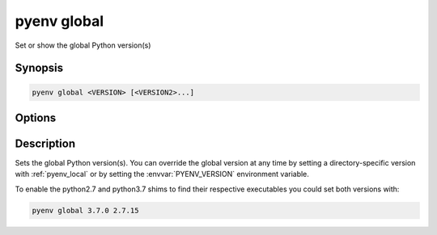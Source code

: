 .. _pyenv_global:

pyenv global
============

Set or show the global Python version(s)


Synopsis
--------

.. code-block:: shell

    pyenv global <VERSION> [<VERSION2>...]


Options
-------

.. program:: pyenv global

.. option:: <VERSION>

    The version to install. Can be specified multiple times
    and should be a version tag known to pyenv.

    The special version string ``system`` will use
    your default system Python. Run :ref:`pyenv_versions`
    for a list of available Python versions.


Description
-----------

Sets the global Python version(s). You can override the global version at
any time by setting a directory-specific version with
:ref:`pyenv_local` or by setting the :envvar:`PYENV_VERSION`
environment variable.

To enable the python2.7 and python3.7 shims to find their
respective executables you could set both versions with:

.. code-block:: shell

    pyenv global 3.7.0 2.7.15

